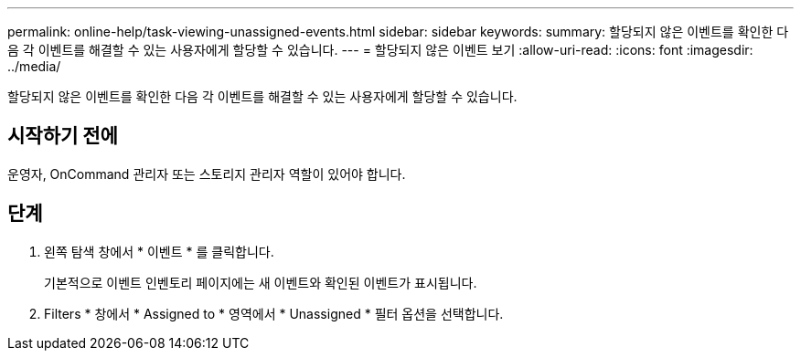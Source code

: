 ---
permalink: online-help/task-viewing-unassigned-events.html 
sidebar: sidebar 
keywords:  
summary: 할당되지 않은 이벤트를 확인한 다음 각 이벤트를 해결할 수 있는 사용자에게 할당할 수 있습니다. 
---
= 할당되지 않은 이벤트 보기
:allow-uri-read: 
:icons: font
:imagesdir: ../media/


[role="lead"]
할당되지 않은 이벤트를 확인한 다음 각 이벤트를 해결할 수 있는 사용자에게 할당할 수 있습니다.



== 시작하기 전에

운영자, OnCommand 관리자 또는 스토리지 관리자 역할이 있어야 합니다.



== 단계

. 왼쪽 탐색 창에서 * 이벤트 * 를 클릭합니다.
+
기본적으로 이벤트 인벤토리 페이지에는 새 이벤트와 확인된 이벤트가 표시됩니다.

. Filters * 창에서 * Assigned to * 영역에서 * Unassigned * 필터 옵션을 선택합니다.

